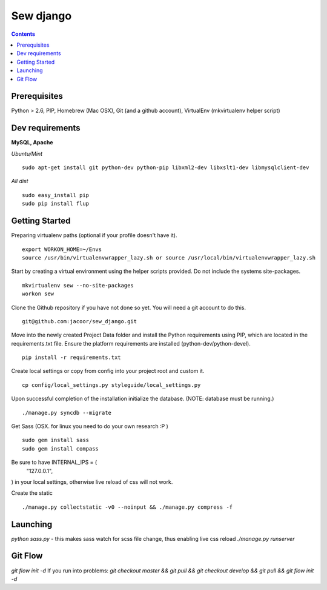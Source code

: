 **********
Sew django
**********

.. contents::

Prerequisites
=============
Python > 2.6, PIP, Homebrew (Mac OSX), Git (and a github account), VirtualEnv (mkvirtualenv helper script)

Dev requirements
================
**MySQL, Apache**


*Ubuntu/Mint*

::

    sudo apt-get install git python-dev python-pip libxml2-dev libxslt1-dev libmysqlclient-dev


*All dist*

::

    sudo easy_install pip
    sudo pip install flup


Getting Started
===============
Preparing virtualenv paths (optional if your profile doesn't have it).

::

    export WORKON_HOME=~/Envs
    source /usr/bin/virtualenvwrapper_lazy.sh or source /usr/local/bin/virtualenvwrapper_lazy.sh

Start by creating a virtual environment using the helper scripts provided. Do not include the systems site-packages.

::

    mkvirtualenv sew --no-site-packages
    workon sew

Clone the Github repository if you have not done so yet. You will need a git account to do this.

::

    git@github.com:jacoor/sew_django.git

Move into the newly created Project Data folder and install the Python requirements using PIP, which are located in the requirements.txt file. Ensure the platform requirements are installed (python-dev/python-devel).

::

    pip install -r requirements.txt

Create local settings or copy from config into your project root and custom it.

::

    cp config/local_settings.py styleguide/local_settings.py

Upon successful completion of the installation initialize the database. (NOTE: database must be running.)

::

    ./manage.py syncdb --migrate


Get Sass (OSX. for linux you need to do your own research :P )

::

    sudo gem install sass
    sudo gem install compass

Be sure to have INTERNAL_IPS = (
    "127.0.0.1",
) in your local settings, otherwise live reload of css will not work. 


Create the static

::

    ./manage.py collectstatic -v0 --noinput && ./manage.py compress -f



Launching
=========
`python sass.py` - this makes sass watch for scss file change, thus enabling live css reload
`./manage.py runserver`


Git Flow
========
`git flow init -d`
If you run into problems:
`git checkout master && git pull && git checkout develop && git pull && git flow init -d`
